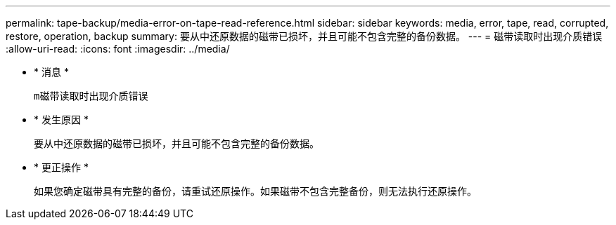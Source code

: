 ---
permalink: tape-backup/media-error-on-tape-read-reference.html 
sidebar: sidebar 
keywords: media, error, tape, read, corrupted, restore, operation, backup 
summary: 要从中还原数据的磁带已损坏，并且可能不包含完整的备份数据。 
---
= 磁带读取时出现介质错误
:allow-uri-read: 
:icons: font
:imagesdir: ../media/


* * 消息 *
+
`m磁带读取时出现介质错误`

* * 发生原因 *
+
要从中还原数据的磁带已损坏，并且可能不包含完整的备份数据。

* * 更正操作 *
+
如果您确定磁带具有完整的备份，请重试还原操作。如果磁带不包含完整备份，则无法执行还原操作。


